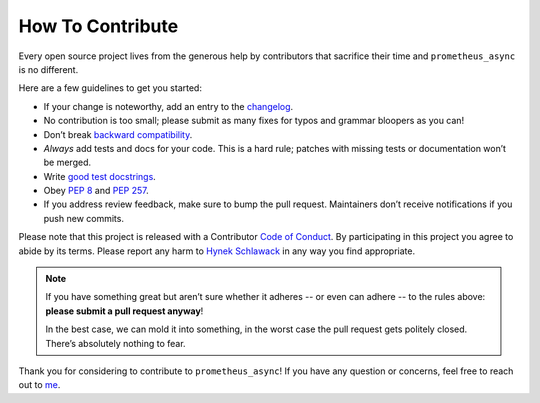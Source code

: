 How To Contribute
=================

Every open source project lives from the generous help by contributors that sacrifice their time and ``prometheus_async`` is no different.

Here are a few guidelines to get you started:

- If your change is noteworthy, add an entry to the changelog_.
- No contribution is too small; please submit as many fixes for typos and grammar bloopers as you can!
- Don’t break `backward compatibility`_.
- *Always* add tests and docs for your code.
  This is a hard rule; patches with missing tests or documentation won’t be merged.
- Write `good test docstrings`_.
- Obey `PEP 8`_ and `PEP 257`_.
- If you address review feedback, make sure to bump the pull request.
  Maintainers don’t receive notifications if you push new commits.

Please note that this project is released with a Contributor `Code of Conduct`_.
By participating in this project you agree to abide by its terms.
Please report any harm to `Hynek Schlawack <me>`_ in any way you find appropriate.

.. note::
   If you have something great but aren’t sure whether it adheres -- or even can adhere -- to the rules above: **please submit a pull request anyway**!

   In the best case, we can mold it into something, in the worst case the pull request gets politely closed.
   There’s absolutely nothing to fear.

Thank you for considering to contribute to ``prometheus_async``!
If you have any question or concerns, feel free to reach out to me_.


.. _me: https://hynek.me/about/
.. _`PEP 8`: https://www.python.org/dev/peps/pep-0008/
.. _`PEP 257`: https://www.python.org/dev/peps/pep-0257/
.. _`good test docstrings`: https://jml.io/pages/test-docstrings.html
.. _`Code of Conduct`: https://github.com/hynek/prometheus_async/blob/master/CODE_OF_CONDUCT.rst
.. _changelog: https://github.com/hynek/prometheus_async/blob/master/docs/changelog.rst
.. _`backward compatibility`: https://prometheus_async.readthedocs.org/en/latest/backward-compatibility.html
